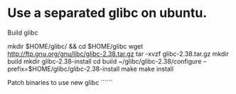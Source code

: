 * Use a separated glibc on ubuntu. 
Build glibc 
#+BEGIN_SRC shell
mkdir $HOME/glibc/ && cd $HOME/glibc
wget http://ftp.gnu.org/gnu/libc/glibc-2.38.tar.gz
tar -xvzf glibc-2.38.tar.gz
mkdir build
mkdir glibc-2.38-install
cd build
~/glibc/glibc-2.38/configure --prefix=$HOME/glibc/glibc-2.38-install
make
make install

Patch binaries to use new glibc
``````